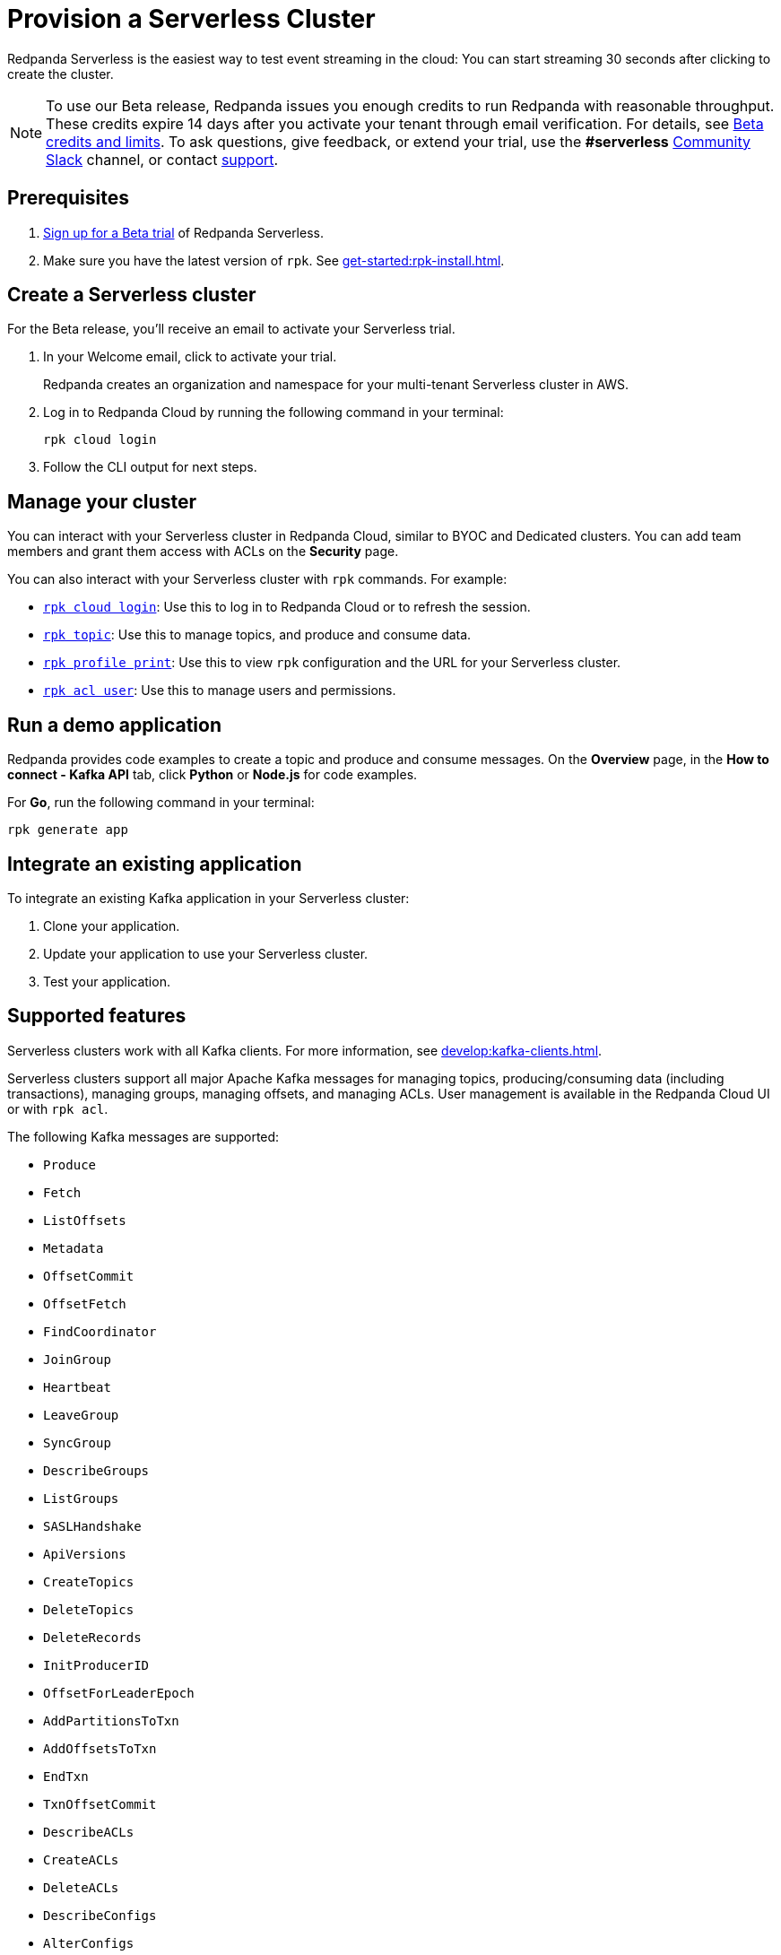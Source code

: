 = Provision a Serverless Cluster
:description: Learn how to create a Serverless Cloud cluster.
:page-cloud: true
:page-beta: true

Redpanda Serverless is the easiest way to test event streaming in the cloud: You can start streaming 30 seconds after clicking to create the cluster. 

[NOTE]
====
To use our Beta release, Redpanda issues you enough credits to run Redpanda with reasonable throughput. These credits expire 14 days after you activate your tenant through email verification. For details, see <<Beta credits and limits>>. To ask questions, give feedback, or extend your trial, use the **#serverless** https://redpandacommunity.slack.com/[Community Slack^] channel, or contact https://support.redpanda.com/hc/en-us/requests/new[support^].
==== 

== Prerequisites

. https://redpanda.com/try-redpanda?section=cloud-trial[Sign up for a Beta trial^] of Redpanda Serverless.

. Make sure you have the latest version of `rpk`. See xref:get-started:rpk-install.adoc[].

== Create a Serverless cluster

For the Beta release, you'll receive an email to activate your Serverless trial. 

. In your Welcome email, click to activate your trial. 
+
Redpanda creates an organization and namespace for your multi-tenant Serverless cluster in AWS.

. Log in to Redpanda Cloud by running the following command in your terminal:
+
```
rpk cloud login
```

. Follow the CLI output for next steps.

== Manage your cluster

You can interact with your Serverless cluster in Redpanda Cloud, similar to BYOC and Dedicated clusters. You can add team members and grant them access with ACLs on the **Security** page. 

You can also interact with your Serverless cluster with `rpk` commands. For example:

* xref:reference:rpk/rpk-cloud/rpk-cloud-login.adoc[`rpk cloud login`]: Use this to log in to Redpanda Cloud or to refresh the session.
* xref:reference:rpk/rpk-topic.adoc[`rpk topic`]: Use this to manage topics, and produce and consume data. 
* xref:reference:rpk/rpk-profile/rpk-profile-print.adoc[`rpk profile print`]: Use this to view `rpk` configuration and the URL for your Serverless cluster.
* xref:reference:rpk/rpk-acl/rpk-acl-user.adoc[`rpk acl user`]: Use this to manage users and permissions. 

== Run a demo application

Redpanda provides code examples to create a topic and produce and consume messages. On the *Overview* page, in the *How to connect - Kafka API* tab, click *Python* or *Node.js* for code examples.

For *Go*, run the following command in your terminal:

```
rpk generate app
```

== Integrate an existing application

To integrate an existing Kafka application in your Serverless cluster:

. Clone your application.
. Update your application to use your Serverless cluster.
. Test your application.

== Supported features

Serverless clusters work with all Kafka clients. For more information, see xref:develop:kafka-clients.adoc[].

Serverless clusters support all major Apache Kafka messages for managing topics, producing/consuming data (including transactions), managing groups, managing offsets, and managing ACLs. User management is available in the Redpanda Cloud UI or with `rpk acl`.

The following Kafka messages are supported:

* `Produce`                     
* `Fetch`                     
* `ListOffsets`                 
* `Metadata`                    
* `OffsetCommit`                
* `OffsetFetch`                 
* `FindCoordinator`             
* `JoinGroup`                   
* `Heartbeat`                   
* `LeaveGroup`                  
* `SyncGroup`                   
* `DescribeGroups`              
* `ListGroups`                  
* `SASLHandshake`               
* `ApiVersions`                 
* `CreateTopics`                
* `DeleteTopics`                
* `DeleteRecords`               
* `InitProducerID`              
* `OffsetForLeaderEpoch`        
* `AddPartitionsToTxn`          
* `AddOffsetsToTxn`             
* `EndTxn`                      
* `TxnOffsetCommit`             
* `DescribeACLs`                
* `CreateACLs`                  
* `DeleteACLs`                  
* `DescribeConfigs`             
* `AlterConfigs`                
* `AlterReplicaLogDirs`         
* `DescribeLogDirs`             
* `SASLAuthenticate`            
* `CreatePartitions`            
* `DeleteGroups`                
* `IncrementalAlterConfigs`

== Unsupported features

The following features are not yet supported: 

* Redpanda Admin, HTTP Proxy, and Schema Registry APIs are not yet available. You can use an external schema registry.
* Managed connectors
* Data transforms

To use these features, to run production workloads with consistently high throughput, or for greater control over your deployment and cluster settings, use Redpanda BYOC or Dedicated clusters. 

== Serverless configurations

Redpanda Serverless is opinionated about Kafka configurations, including the following:

* Automatic topic creation is disabled. 
+
Some systems expect the Kafka service to automatically create topics when a message is produced to a topic that doesn't exist. Serverless is opinionated about disabling automatic topic creation. Create topics in the Redpanda Cloud UI or with `rpk topic create`.

* Cleanup policy is delete.
+
Serverless currently doesn't support topic compaction. All Serverless topics have `cleanup.policy = delete`. 

* Uses infinite retention to avoid cleaning up older keys.
+
Frameworks like Kafka Streams and Kafka Connect enforce compaction for the changelog topics. Thus, Serverless can't be used with Kafka Streams (for stateful jobs) or Kafka Connect.

== Beta credits and limits

Redpanda issues 100 free credits for the Beta trial. Usage is based on the following:

* Ingress: 0.1 credit per GB in (writes)
* Egress: 0.1 credit per GB out (reads)
* Partitions: 0.003 credit (metered in 10 min fractions) per partition/hr	
* Storage: 0.1 credit (metered in 10 min fractions) per GB stored/mth	

After either the 14 day trial time expires or the 100 credits expire, the cluster moves into a suspended state, and you won't be able to access your data in the Redpanda Cloud UI or with the Kafka API. There is a 14 day grace period following the end of the trial, in case you want to extend it. After that, the data is permanently deleted. 

Each Beta trial can have five Serverless clusters. Each cluster has the following limits:

* Ingress: up to 10 MBps, 0.5 MBps guaranteed
* Egress: up to 30 MBps, 1.5 MBps guaranteed
* Partitions: 100
* Max message size: 20 MB
* Max retention: unlimited
* Storage: unlimited

For additional clusters or to extend your trial, contact https://support.redpanda.com/hc/en-us/requests/new[support^].

